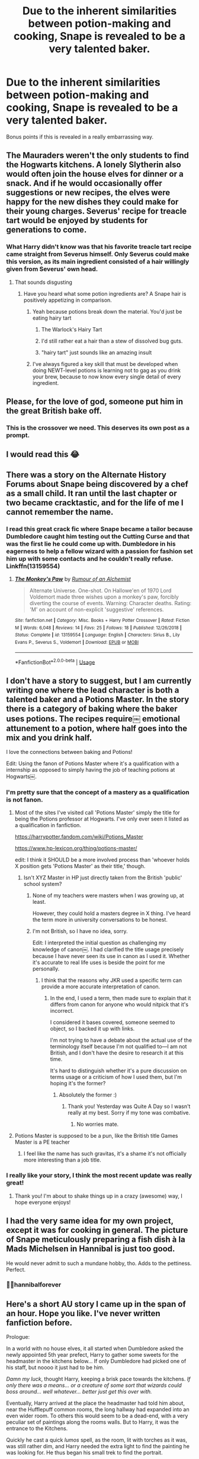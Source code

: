 #+TITLE: Due to the inherent similarities between potion-making and cooking, Snape is revealed to be a very talented baker.

* Due to the inherent similarities between potion-making and cooking, Snape is revealed to be a very talented baker.
:PROPERTIES:
:Author: baronbadbeavoir
:Score: 206
:DateUnix: 1574275715.0
:DateShort: 2019-Nov-20
:FlairText: Prompt
:END:
Bonus points if this is revealed in a really embarrassing way.


** The Mauraders weren't the only students to find the Hogwarts kitchens. A lonely Slytherin also would often join the house elves for dinner or a snack. And if he would occasionally offer suggestions or new recipes, the elves were happy for the new dishes they could make for their young charges. Severus' recipe for treacle tart would be enjoyed by students for generations to come.
:PROPERTIES:
:Author: streakermaximus
:Score: 125
:DateUnix: 1574278667.0
:DateShort: 2019-Nov-20
:END:

*** What Harry didn't know was that his favorite treacle tart recipe came straight from Severus himself. Only Severus could make this version, as its main ingredient consisted of a hair willingly given from Severus' own head.
:PROPERTIES:
:Author: frankenstien_farts
:Score: 56
:DateUnix: 1574302872.0
:DateShort: 2019-Nov-21
:END:

**** That sounds disgusting
:PROPERTIES:
:Author: SaberToothedRock
:Score: 31
:DateUnix: 1574308033.0
:DateShort: 2019-Nov-21
:END:

***** Have you heard what some potion ingredients are? A Snape hair is positively appetizing in comparison.
:PROPERTIES:
:Author: TheVoteMote
:Score: 13
:DateUnix: 1574310288.0
:DateShort: 2019-Nov-21
:END:

****** Yeah because potions break down the material. You'd just be eating hairy tart
:PROPERTIES:
:Author: GravityMyGuy
:Score: 25
:DateUnix: 1574312284.0
:DateShort: 2019-Nov-21
:END:

******* The Warlock's Hairy Tart
:PROPERTIES:
:Author: Redhotlipstik
:Score: 15
:DateUnix: 1574314187.0
:DateShort: 2019-Nov-21
:END:


******* I'd still rather eat a hair than a stew of dissolved bug guts.
:PROPERTIES:
:Author: TheVoteMote
:Score: 5
:DateUnix: 1574325884.0
:DateShort: 2019-Nov-21
:END:


******* "hairy tart" just sounds like an amazing insult
:PROPERTIES:
:Author: baronbadbeavoir
:Score: 5
:DateUnix: 1574353312.0
:DateShort: 2019-Nov-21
:END:


****** I've always figured a key skill that must be developed when doing NEWT-level potions is learning not to gag as you drink your brew, because to now know every single detail of every ingredient.
:PROPERTIES:
:Author: Madeline_Basset
:Score: 4
:DateUnix: 1574330977.0
:DateShort: 2019-Nov-21
:END:


** Please, for the love of god, someone put him in the great British bake off.
:PROPERTIES:
:Author: PaladinofLaughs
:Score: 26
:DateUnix: 1574330613.0
:DateShort: 2019-Nov-21
:END:

*** This is the crossover we need. This deserves its own post as a prompt.
:PROPERTIES:
:Author: MTheLoud
:Score: 7
:DateUnix: 1574449654.0
:DateShort: 2019-Nov-22
:END:


** I would read this 😂
:PROPERTIES:
:Author: atramentoss
:Score: 19
:DateUnix: 1574276369.0
:DateShort: 2019-Nov-20
:END:


** There was a story on the Alternate History Forums about Snape being discovered by a chef as a small child. It ran until the last chapter or two became cracktastic, and for the life of me I cannot remember the name.
:PROPERTIES:
:Author: leviticusrex
:Score: 23
:DateUnix: 1574298717.0
:DateShort: 2019-Nov-21
:END:

*** I read this great crack fic where Snape became a tailor because Dumbledore caught him testing out the Cutting Curse and that was the first lie he could come up with. Dumbledore in his eagerness to help a fellow wizard with a passion for fashion set him up with some contacts and he couldn't really refuse. Linkffn(13159554)
:PROPERTIES:
:Author: Redhotlipstik
:Score: 25
:DateUnix: 1574315067.0
:DateShort: 2019-Nov-21
:END:

**** [[https://www.fanfiction.net/s/13159554/1/][*/The Monkey's Paw/*]] by [[https://www.fanfiction.net/u/3697775/Rumour-of-an-Alchemist][/Rumour of an Alchemist/]]

#+begin_quote
  Alternate Universe. One-shot. On Hallowe'en of 1970 Lord Voldemort made three wishes upon a monkey's paw, forcibly diverting the course of events. Warning: Character deaths. Rating: 'M' on account of non-explicit 'suggestive' references.
#+end_quote

^{/Site/:} ^{fanfiction.net} ^{*|*} ^{/Category/:} ^{Misc.} ^{Books} ^{+} ^{Harry} ^{Potter} ^{Crossover} ^{*|*} ^{/Rated/:} ^{Fiction} ^{M} ^{*|*} ^{/Words/:} ^{6,048} ^{*|*} ^{/Reviews/:} ^{14} ^{*|*} ^{/Favs/:} ^{25} ^{*|*} ^{/Follows/:} ^{18} ^{*|*} ^{/Published/:} ^{12/26/2018} ^{*|*} ^{/Status/:} ^{Complete} ^{*|*} ^{/id/:} ^{13159554} ^{*|*} ^{/Language/:} ^{English} ^{*|*} ^{/Characters/:} ^{Sirius} ^{B.,} ^{Lily} ^{Evans} ^{P.,} ^{Severus} ^{S.,} ^{Voldemort} ^{*|*} ^{/Download/:} ^{[[http://www.ff2ebook.com/old/ffn-bot/index.php?id=13159554&source=ff&filetype=epub][EPUB]]} ^{or} ^{[[http://www.ff2ebook.com/old/ffn-bot/index.php?id=13159554&source=ff&filetype=mobi][MOBI]]}

--------------

*FanfictionBot*^{2.0.0-beta} | [[https://github.com/tusing/reddit-ffn-bot/wiki/Usage][Usage]]
:PROPERTIES:
:Author: FanfictionBot
:Score: 6
:DateUnix: 1574315078.0
:DateShort: 2019-Nov-21
:END:


** I don't have a story to suggest, but I am currently writing one where the lead character is both a talented baker and a Potions Master. In the story there is a category of baking where the baker uses potions. The recipes require￼ emotional attunement to a potion, where half goes into the mix and you drink half.

I love the connections between baking and Potions!

Edit: Using the fanon of Potions Master where it's a qualification with a internship as opposed to simply having the job of teaching potions at Hogwarts￼.
:PROPERTIES:
:Author: darsynia
:Score: 13
:DateUnix: 1574293012.0
:DateShort: 2019-Nov-21
:END:

*** I'm pretty sure that the concept of a mastery as a qualification is not fanon.
:PROPERTIES:
:Author: i_atent_ded
:Score: 8
:DateUnix: 1574299778.0
:DateShort: 2019-Nov-21
:END:

**** Most of the sites I've visited call 'Potions Master' simply the title for being the Potions professor at Hogwarts. I've only ever seen it listed as a qualification in fanfiction.

[[https://harrypotter.fandom.com/wiki/Potions_Master]]

[[https://www.hp-lexicon.org/thing/potions-master/]]

edit: I think it SHOULD be a more involved process than 'whoever holds X position gets 'Potions Master' as their title,' though.
:PROPERTIES:
:Author: darsynia
:Score: 9
:DateUnix: 1574304071.0
:DateShort: 2019-Nov-21
:END:

***** Isn't XYZ Master in HP just directly taken from the British 'public' school system?
:PROPERTIES:
:Author: aldonius
:Score: 5
:DateUnix: 1574328986.0
:DateShort: 2019-Nov-21
:END:

****** None of my teachers were masters when I was growing up, at least.

However, they could hold a masters degree in X thing. I've heard the term more in university conversations to be honest.
:PROPERTIES:
:Author: Hanhula
:Score: 2
:DateUnix: 1574372711.0
:DateShort: 2019-Nov-22
:END:


****** I'm not British, so I have no idea, sorry.

Edit: I interpreted the initial question as challenging my knowledge of canon￼. I had clarified the title usage precisely because I have never seen its use in canon as I used it. Whether it's accurate to real life uses is beside the point for me personally.
:PROPERTIES:
:Author: darsynia
:Score: 1
:DateUnix: 1574331942.0
:DateShort: 2019-Nov-21
:END:

******* I think that the reasons why JKR used a specific term can provide a more accurate interpretation of canon.
:PROPERTIES:
:Author: aldonius
:Score: 1
:DateUnix: 1574332641.0
:DateShort: 2019-Nov-21
:END:

******** In the end, I used a term, then made sure to explain that it differs from canon for anyone who would nitpick that it's incorrect.

I considered it bases covered, someone seemed to object, so I backed it up with links.

I'm not trying to have a debate about the actual use of the terminology itself because I'm not qualified to---I am not British, and I don't have the desire to research it at this time.

It's hard to distinguish whether it's a pure discussion on terms usage or a criticism of how I used them, but I'm hoping it's the former?
:PROPERTIES:
:Author: darsynia
:Score: 2
:DateUnix: 1574333222.0
:DateShort: 2019-Nov-21
:END:

********* Absolutely the former :)
:PROPERTIES:
:Author: aldonius
:Score: 2
:DateUnix: 1574335670.0
:DateShort: 2019-Nov-21
:END:

********** Thank you! Yesterday was Quite A Day so I wasn't really at my best. Sorry if my tone was combative.
:PROPERTIES:
:Author: darsynia
:Score: 1
:DateUnix: 1574356126.0
:DateShort: 2019-Nov-21
:END:

*********** No worries mate.
:PROPERTIES:
:Author: aldonius
:Score: 2
:DateUnix: 1574356992.0
:DateShort: 2019-Nov-21
:END:


**** Potions Master is supposed to be a pun, like the British title Games Master is a PE teacher
:PROPERTIES:
:Author: Redhotlipstik
:Score: 6
:DateUnix: 1574314788.0
:DateShort: 2019-Nov-21
:END:

***** I feel like the name has such gravitas, it's a shame it's not officially more interesting than a job title.
:PROPERTIES:
:Author: darsynia
:Score: 1
:DateUnix: 1574356198.0
:DateShort: 2019-Nov-21
:END:


*** I really like your story, I think the most recent update was really great!
:PROPERTIES:
:Author: Redhotlipstik
:Score: 2
:DateUnix: 1574314719.0
:DateShort: 2019-Nov-21
:END:

**** Thank you! I'm about to shake things up in a crazy (awesome) way, I hope everyone enjoys!
:PROPERTIES:
:Author: darsynia
:Score: 2
:DateUnix: 1574319096.0
:DateShort: 2019-Nov-21
:END:


** I had the very same idea for my own project, except it was for cooking in general. The picture of Snape meticulously preparing a fish dish à la Mads Michelsen in Hannibal is just too good.

He would never admit to such a mundane hobby, tho. Adds to the pettiness. Perfect.
:PROPERTIES:
:Author: Gaerynn
:Score: 7
:DateUnix: 1574323706.0
:DateShort: 2019-Nov-21
:END:

*** ✊🏻hannibalforever
:PROPERTIES:
:Author: demon_x_slash
:Score: 1
:DateUnix: 1574465914.0
:DateShort: 2019-Nov-23
:END:


** Here's a short AU story I came up in the span of an hour. Hope you like. I've never written fanfiction before.

Prologue:

In a world with no house elves, it all started when Dumbledore asked the newly appointed 5th year prefect, Harry to gather some sweets for the headmaster in the kitchens below... If only Dumbledore had picked one of his staff, but noooo it just had to be him.

/Damn my luck/, thought Harry, keeping a brisk pace towards the kitchens. /If only there was a means... or a creature of some sort that wizards could boss around.../ /well whatever... better just get this over with./

Eventually, Harry arrived at the place the headmaster had told him about, near the Hufflepuff common rooms, the long hallway had expanded into an even wider room. To others this would seem to be a dead-end, with a very peculiar set of paintings along the rooms walls. But to Harry, it was the entrance to the Kitchens.

Quickly he cast a quick /lumos/ spell, as the room, lit with torches as it was, was still rather dim, and Harry needed the extra light to find the painting he was looking for. He thus began his small trek to find the portrait.

One would think this is easy, but no, they had to put 14 exact replicas of the painting in the room*. "*Thank Merlin none of my friends were here to see me do this," Harry muttered. /Just think how Ron would react if he saw me down here, near the basement/Hufflepuff common rooms, fondling painted pairs... you know what? I don't want to think about it./

By the 14th replica, Harry was starting to lose his patience. /Damn the person who made this blasted, mind-bending entrance! Damn Dumbledore for sending him here! Damn this neatly stacked bowl of fruit! Damn this--- wait what?/

Next to the 14th replica, off to the side of it, there was a bowl of fruit. Harry stared at it.

And stared.

"..."

He reached out and fondled the pair on top.

The 14th replica's pear turned into a door handle.

"F*ck you." Harry walked through.

_________________________________________________________________________________________________________________________

Chapter 1:

He was in. The smell of yeast permeated the air and there were a menagerie of kitchen items strewn about the place. The place however, unlike the rest of the castle did not look it's age. It looked brand new, in some ways looking similar to some of the muggle kitchens Harry had briefly seen on the telly before being screamed at by his aunt not to. He ventured forward.

As he made his way around a rather old table which lay in contrast to the rest of his crisp surroundings, he heard the distinct sound of humming. A low, baritone humming. Funny, he'd never heard anyone who's voice matched it. The humming continued, and as he edged closer, he saw a conjoined room, it's door closed but an almost ethereal glow flowing from underneath it.

Suddenly, nearly five feet away from the door now, the humming turned into song. The man singing, sung in a voice as soft as silk, but as powerful and deep as anything he had ever heard before. Harry was enthralled. /Why would anyone with a voice that godly stay and work in a place like this? This doesn't make any sense./

He was now close enough to the door to grab the handle. /Should I do this?/ He wondered? /Well, I've gotten this far. No point in turning back now. Here goes./

He touched the handle.

Immediately he knew he must have tripped a ward as soon as he touched the handle as he heard the distinct sound of the grand singing turn into a growl, with pots and pans clattering to the floor which were then followed by a rather loud and colorful string of words. Words in which if Harry hadn't known any better, would have been interpreted as an incoming spell, been quickly /expelliarmussed,/ and then would have set off a second set of security measures... but alas, this was a kitchen, and the young man entering it knew better.

Instead, as soon as he heard the clattering along the floor, he frantically looked around, locked eyes with the nearest cupboard, and barged his way into it. /This is ironic. For the first time I'm actually willing to stay overnight in a cupboard. Well, home sweet home I guess. I wonder if----/

All thoughts were shattered however, when he heard the door he was near not even 5 seconds ago, slam open! He stayed absolutely still, hoping to the gods above that whoever it was wouldn't come his way. Fate however, had other plans.

Slowly but surely, he came to the realization that footsteps, once quiet were getting louder with every step.

About five steps away, Harry stopped moving.

Four steps, Harry slowed his breathing.

Three steps, Harry stopped his breathing.

Two steps, wand out. His only hope of escape disintegrated. The only way out of this was /through./

One step... His wand was already going through the motions.

The turning of the handle...

____________________________________________________________________________________________________________________
:PROPERTIES:
:Author: ZenithCrests
:Score: 5
:DateUnix: 1574313901.0
:DateShort: 2019-Nov-21
:END:

*** Chapter 2:

"EXPELLIARMUS!!!!!" shouted Harry, with the earsplitting force of 10,000 dragons all roaring at once!

As quickly as it had begun, Harry knew, that with the cupboard door flying off it's hinges and the sound of a thump on the ground intermixed with a short yelp, that the battle was over.

Whoever had been on the other end, was now laid about in a heap near the table, unmoving, yet caked in flour. Harry was frozen in place. He didn't utter a sound.

Seconds ticked by...

A full minute...

Five minutes. Harry started to panic. /Should be enough time. I hope... Oh god! I hope he's not dead./

Harry slowly but steadily crept up to the now prone, flour caked man. He couldn't tell who it was, but it had been around 10 minutes now, and the man hadn't even so much as stirred. Harry was starting to get really worried now.

/Have I actually killed him?!/ He tried to calm himself, but the pounding of his heart wouldn't go away. Knowing that this could back fire horrendously, but still worried about the unmoving mass on the floor, he had to check to see if he was alive. So, hoping the man would forgive him for his actions, pointed his wand at the man and cast a whispered, "E/nervate."/

The man grunted. "Damn whoever it was that interrupted me. I'd almost done it. Perfected the treacle tart into something better than the original."

/Strange/, thought Harry. The man sounded somewhat familiar...

Harry suddenly felt a part of his soul being ripped from him, not unlike how the Avada Kedavra curse would have if Voldemort had hit him it with last year. /Oh Merlin no!/

The man, not noticing the boy, as he thought his eavesdropper had already fled the premises, got up, looked down at his robes, and must have cast a /Scourgify/ on himself as the flour started dropping off in waves.

Harry's heart dropped, and the hope of forgiveness along with it... and what he saw that day would be burned into his mind forever.

Snape.

_________________________________________________________________________________________________________________________

Conclusion:

"Snape?"

The man in question stilled, and spun around, wand at the ready. He locked eyes with Harry. The air cooled, and time seemed to slow down.

"..."

"..."

Suddenly, Snape /smiled./ Not the usual sneer but a real, genuine looking, smile!

Harry started to tremble as he said, "H-h-hi P-p-professor... F-f-f-f... F-fancy m-meeting you HERE?!"

His voice cracked. His f*cking voice cracked. /God. What have I done to upset you?/

More silence...

Snape shifted suddenly, making Harry jump. He moved out of the way, and gestured to the door with his hand, all the while keeping the smile plastered on his face. He uttered a simple, three words.

"You may go."

Harry didn't need to be told twice. He pushed off, nearly running towards the door. He tripped on a pan, slipped on the flour, but nothing would stop him from reaching that door! Except that as soon as he was near the door, he found he was frozen in place.

Snape was already right behind him, and whispered into his ears, "*/If yOu TeLL aNyone... I WiLL DROWN YOU IN THE DaRkESt PiTS OF THE CASTLE."/*

/"Finite Incantatem..."/

Harry stood there, nearly pissing himself out of sheer fear. In all of his years of fighting Voldemort, in all his years of fighting monsters, he had never come across something as scary as a smiling, but equally furious Severus Snape.

"Leave."

He left the castle and stayed over for the next two weeks in Hagrid's Hut. /Never again/. He told himself.

/Never again./

___________________________________________________________________________________________________________________________

​

/Fin./
:PROPERTIES:
:Author: ZenithCrests
:Score: 4
:DateUnix: 1574313912.0
:DateShort: 2019-Nov-21
:END:


** Ohh I'll write this as soon as I go home for Christmas ...!!!!
:PROPERTIES:
:Author: S_pline
:Score: 2
:DateUnix: 1574280611.0
:DateShort: 2019-Nov-20
:END:

*** Ah yes. We'll all be home by Christmas. That's what they all said.
:PROPERTIES:
:Author: dark_case123
:Score: 4
:DateUnix: 1574287637.0
:DateShort: 2019-Nov-21
:END:


** Since every time I try baking, the result had been a stubbornly unrisen, leaden mass. I now now I'd suck as a potioneer.
:PROPERTIES:
:Author: Madeline_Basset
:Score: 3
:DateUnix: 1574331300.0
:DateShort: 2019-Nov-21
:END:


** Related, [[https://archiveofourown.org/works/12805206/][Harry Potter and the Lack of Lamb Sauce]], linkao3(12805206), has Gordon Ramsay being Potions professor in their 6th year.
:PROPERTIES:
:Author: 10110010_100110
:Score: 4
:DateUnix: 1574350895.0
:DateShort: 2019-Nov-21
:END:

*** [[https://archiveofourown.org/works/12805206][*/Harry Potter and the Lack of Lamb Sauce/*]] by [[https://www.archiveofourown.org/users/imagitory/pseuds/imagitory][/imagitory/]]

#+begin_quote
  Inspired by a post on Tumblr, this is a AU story set during Harry's sixth year at Hogwarts, with one big, foul-mouthed difference. Instead of Horace Slughorn, the position of Potions professor will be taken on by...Gordon Ramsay.
#+end_quote

^{/Site/:} ^{Archive} ^{of} ^{Our} ^{Own} ^{*|*} ^{/Fandoms/:} ^{Harry} ^{Potter} ^{-} ^{J.} ^{K.} ^{Rowling,} ^{Hell's} ^{Kitchen} ^{<US} ^{TV>} ^{RPF,} ^{Hotel} ^{Hell} ^{RPF,} ^{MasterChef} ^{<US>} ^{RPF,} ^{MasterChef} ^{<TV>} ^{RPF,} ^{MasterChef} ^{<UK>} ^{RPF} ^{*|*} ^{/Published/:} ^{2017-11-23} ^{*|*} ^{/Completed/:} ^{2019-03-24} ^{*|*} ^{/Words/:} ^{356700} ^{*|*} ^{/Chapters/:} ^{99/99} ^{*|*} ^{/Comments/:} ^{4976} ^{*|*} ^{/Kudos/:} ^{7984} ^{*|*} ^{/Bookmarks/:} ^{1743} ^{*|*} ^{/Hits/:} ^{204183} ^{*|*} ^{/ID/:} ^{12805206} ^{*|*} ^{/Download/:} ^{[[https://archiveofourown.org/downloads/12805206/Harry%20Potter%20and%20the.epub?updated_at=1574030229][EPUB]]} ^{or} ^{[[https://archiveofourown.org/downloads/12805206/Harry%20Potter%20and%20the.mobi?updated_at=1574030229][MOBI]]}

--------------

*FanfictionBot*^{2.0.0-beta} | [[https://github.com/tusing/reddit-ffn-bot/wiki/Usage][Usage]]
:PROPERTIES:
:Author: FanfictionBot
:Score: 2
:DateUnix: 1574350910.0
:DateShort: 2019-Nov-21
:END:


*** Oh my god, thank you for this xD
:PROPERTIES:
:Author: baronbadbeavoir
:Score: 1
:DateUnix: 1574353041.0
:DateShort: 2019-Nov-21
:END:


*** this was genuinely the best fanfic we've read i years. thanks for the rec!
:PROPERTIES:
:Author: demon_x_slash
:Score: 1
:DateUnix: 1575049699.0
:DateShort: 2019-Nov-29
:END:


** I want!
:PROPERTIES:
:Author: DeDe_at_it_again
:Score: 3
:DateUnix: 1574277593.0
:DateShort: 2019-Nov-20
:END:


** A while back I stumbled across something close to this prompt on ff. The author is Rannaro. It was a short read...less than 10 chapters.
:PROPERTIES:
:Author: CaLyPsy
:Score: 3
:DateUnix: 1574306934.0
:DateShort: 2019-Nov-21
:END:


** I actually have Snape being a good cook as a headcanon for this exact reason.
:PROPERTIES:
:Author: Judy-Lee
:Score: 2
:DateUnix: 1574335315.0
:DateShort: 2019-Nov-21
:END:


** Cooking and baking are actually quite different. Cooking has a lot more flexibility and fewer set measurements. Baking is all about sticking to proportions. I see Potions as a sort of cross-section between the two. So would Snape be a good baker? Maybe?
:PROPERTIES:
:Author: nqeron
:Score: 1
:DateUnix: 1574303661.0
:DateShort: 2019-Nov-21
:END:

*** Not saying you're wrong in because I agree that Snape would be a dope chef and baker, but I view potions to be pretty similar to baking. While the proportions do matter, how you treat your ingredients will determine your finished product. Take cookie dough for instance, melting the butter will yield a chewier cookie whereas keeping it softened at room temperature will make it more firm/fluffy. Similarly to HBP when Harry crushes the sopophorous bean (totally googled that) rather than chopping it to release more juice. Another example would be how you handle your mix. Coming back to them cookies, if the dough gets overmixed you'll probably get flat, tough cookies or if you pop that baby in the fridge you can get some thicker floof cookies. In HBP adding an opposite stir every so often effected the maturation/development of his potion. This is quite long! If you couldn't tell I'm quite into baking and have spent too much time pretending to be a potions master while sprinkling chocolate chips into dough
:PROPERTIES:
:Author: biscotti_booty
:Score: 8
:DateUnix: 1574311500.0
:DateShort: 2019-Nov-21
:END:


*** I went with baker because potion-making seems more similar to baking to me. There's more need for precise measurements and perfect timing, whereas with cooking you don't necessarily have to be that accurate. But either would work, I think. Both cooking and baking have enough room for Snape to put his own spin on it.
:PROPERTIES:
:Author: baronbadbeavoir
:Score: 1
:DateUnix: 1574355379.0
:DateShort: 2019-Nov-21
:END:
